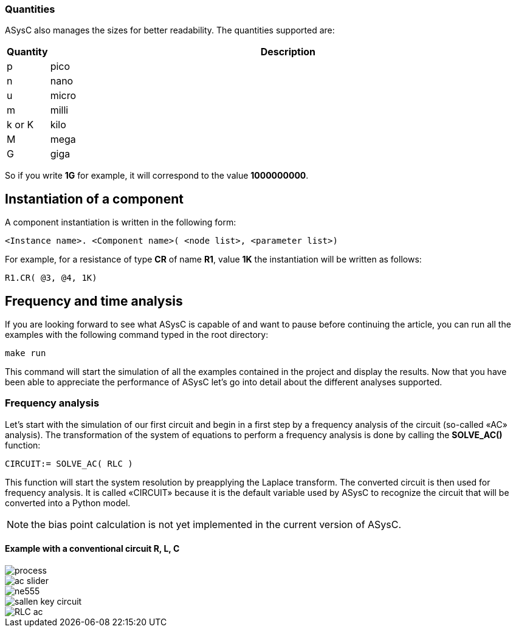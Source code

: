 
=== Quantities

ASysC also manages the sizes for better readability. The quantities supported are:

[cols="1,15"]
|===
|Quantity | Description

|p     | pico
|n     | nano
|u     | micro
|m     | milli
|k or K| kilo
|M     | mega
|G     | giga
|===

So if you write *1G* for example, it will correspond to the value *1000000000*.

== Instantiation of a component

A component instantiation is written in the following form:

    <Instance name>. <Component name>( <node list>, <parameter list>)

For example, for a resistance of type *CR* of name *R1*, value *1K* the instantiation will be written as follows:
    
    R1.CR( @3, @4, 1K)

== Frequency and time analysis

If you are looking forward to see what ASysC is capable of and want to pause before continuing the article, you can run all the examples with the following command typed in the root directory:

    make run

This command will start the simulation of all the examples contained in the project and display the results.
Now that you have been able to appreciate the performance of ASysC let’s go into detail about the different analyses supported.

=== Frequency analysis

Let’s start with the simulation of our first circuit and begin in a first step by a frequency analysis of the circuit (so-called «AC» analysis). The transformation of the system of equations to perform a frequency analysis is done by calling the *SOLVE_AC()* function:

    CIRCUIT:= SOLVE_AC( RLC )

This function will start the system resolution by preapplying the Laplace transform. The converted circuit is then used for frequency analysis. It is called «CIRCUIT» because it is the default variable used by ASysC to recognize the circuit that will be converted into a Python model.

NOTE: the bias point calculation is not yet implemented in the current version of ASysC.

==== Example with a conventional circuit R, L, C

[.text-center]
image::process.png[]
image::ac_slider.png[]
image::ne555.png[]
image::sallen_key_circuit.png[]
image::RLC_ac.png[]
